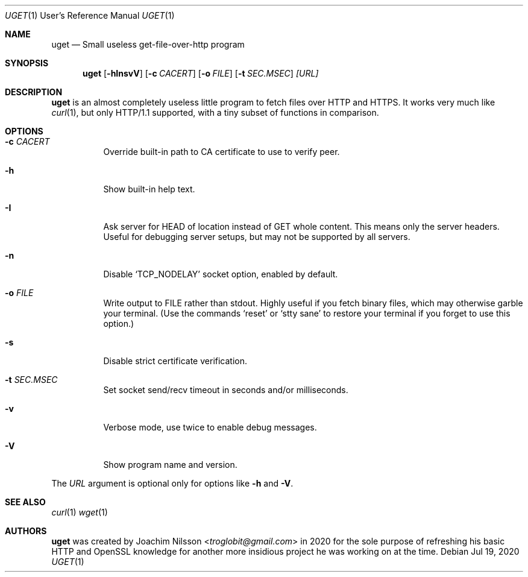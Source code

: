 .\"                                      Hey, EMACS: -*- nroff -*-
.\" First parameter, NAME, should be all caps
.\" Second parameter, SECTION, should be 1-8, maybe w/ subsection
.\" other parameters are allowed: see man(7), man(1)
.Dd Jul 19, 2020
.\" Please adjust this date whenever revising the manpage.
.Dt UGET 1 URM
.Os
.Sh NAME
.Nm uget
.Nd Small useless get-file-over-http program
.Sh SYNOPSIS
.Nm
.Op Fl hInsvV
.Op Fl c Ar CACERT
.Op Fl o Ar FILE
.Op Fl t Ar SEC.MSEC
.Ar [URL]
.Sh DESCRIPTION
.Nm
is an almost completely useless little program to fetch files over HTTP
and HTTPS.  It works very much like
.Xr curl 1 ,
but only HTTP/1.1 supported, with a tiny subset of functions in
comparison.
.Sh OPTIONS
.Pp
.Bl -tag
.It Fl c Ar CACERT
Override built-in path to CA certificate to use to verify peer.
.It Fl h
Show built-in help text.
.It Fl I
Ask server for HEAD of location instead of GET whole content.  This
means only the server headers.  Useful for debugging server setups,
but may not be supported by all servers.
.It Fl n
Disable
.Ql TCP_NODELAY
socket option, enabled by default.
.It Fl o Ar FILE
Write output to FILE rather than stdout.  Highly useful if you fetch
binary files, which may otherwise garble your terminal.  (Use the
commands
.Ql reset
or
.Ql stty sane
to restore your terminal if you forget to use this option.)
.It Fl s
Disable strict certificate verification.
.It Fl t Ar SEC.MSEC
Set socket send/recv timeout in seconds and/or milliseconds.
.It Fl v
Verbose mode, use twice to enable debug messages.
.It Fl V
Show program name and version.
.El
.Pp
The
.Ar URL
argument is optional only for options like
.Fl h
and
.Fl V .
.Sh SEE ALSO
.Xr curl 1
.Xr wget 1
.Sh AUTHORS
.Nm
was created by
.An Joachim Nilsson Aq Mt troglobit@gmail.com
in 2020 for the sole purpose of refreshing his basic HTTP and OpenSSL
knowledge for another more insidious project he was working on at the
time.
